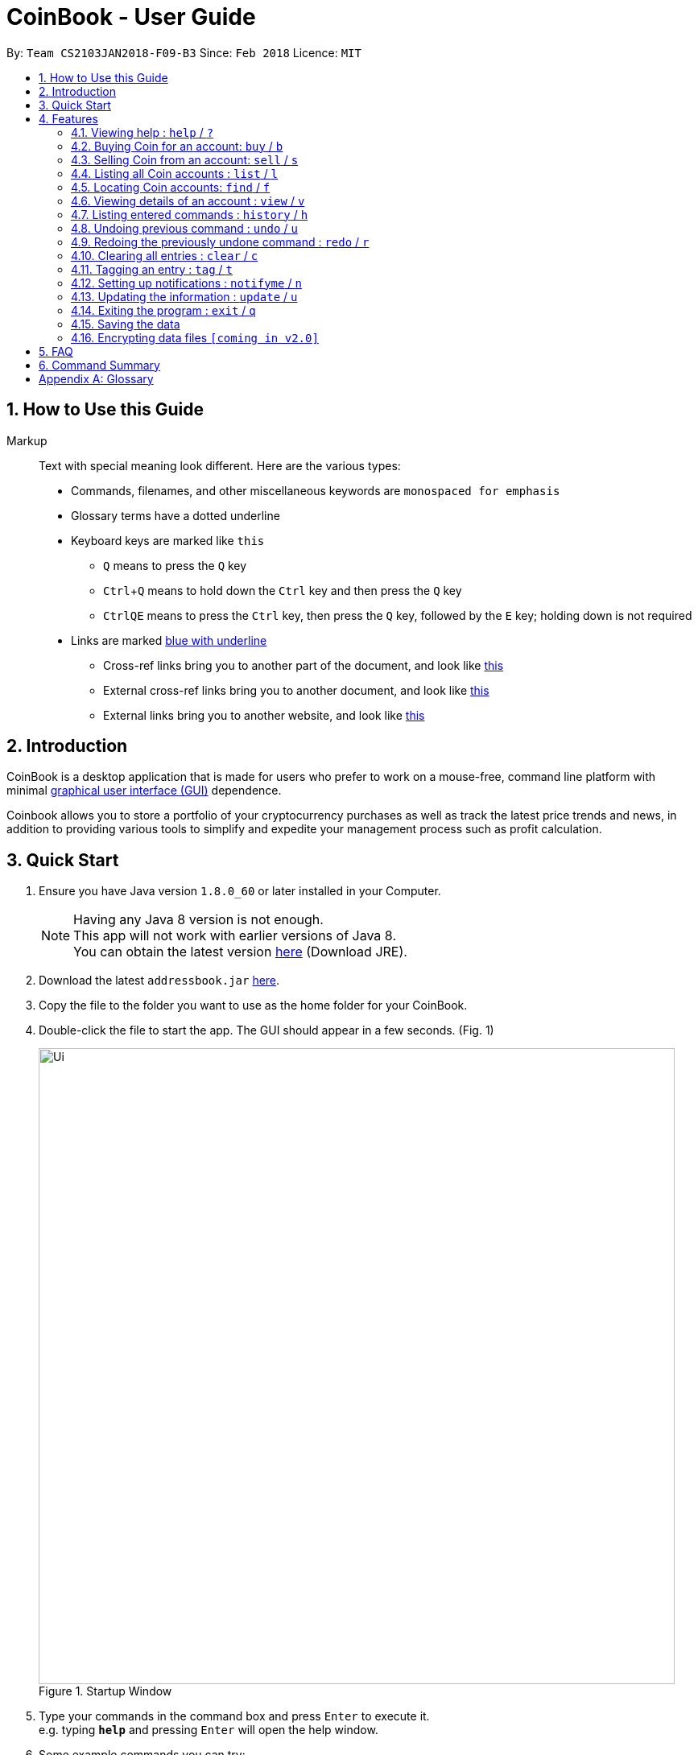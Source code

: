 = CoinBook - User Guide
:toc:
:toc-title:
:toc-placement: preamble
:sectnums:
:imagesDir: images
:stylesDir: stylesheets
:xrefstyle: full
:experimental:
ifdef::env-github[]
:tip-caption: :bulb:
:note-caption: :information_source:
endif::[]
:repoURL: https://github.com/CS2103JAN2018-F09-B3/main

By: `Team CS2103JAN2018-F09-B3` Since: `Feb 2018` Licence: `MIT`

== How to Use this Guide
Markup::
Text with special meaning look different. Here are the various types:
* Commands, filenames, and other miscellaneous keywords are `monospaced for emphasis`
* Glossary terms have a [gloss]#dotted underline#
* Keyboard keys are marked like kbd:[this]
** kbd:[Q] means to press the `Q` key
** kbd:[Ctrl]+kbd:[Q] means to hold down the `Ctrl` key and then press the `Q` key
** kbd:[Ctrl]kbd:[Q]kbd:[E] means to press the `Ctrl` key, then press the `Q` key, followed by the `E` key; holding down is not required
* Links are marked link:javascript:void(0);[blue with underline]
** Cross-ref links bring you to another part of the document, and look like link:javascript:void(0);[this]
** External cross-ref links bring you to another document, and look like [exref]#link:javascript:void(0);[this]#
** External links bring you to another website, and look like [ext]#link:javascript:void(0);[this]#


== Introduction

CoinBook is a desktop application that is made for users who prefer to work on a mouse-free, command line platform with minimal [gloss]#<<gui,graphical user interface (GUI)>># dependence.

Coinbook allows you to store a portfolio of your cryptocurrency purchases as well as track the latest price trends and news, in addition to providing various
tools to simplify and expedite your management process such as profit calculation.

== Quick Start

.  Ensure you have Java version `1.8.0_60` or later installed in your Computer.
+
[NOTE]
Having any Java 8 version is not enough. +
This app will not work with earlier versions of Java 8. +
You can obtain the latest version http://www.oracle.com/technetwork/java/javase/downloads/index.html[here] (Download JRE).
+
.  Download the latest `addressbook.jar` link:{repoURL}/releases[here].
.  Copy the file to the folder you want to use as the home folder for your CoinBook.
.  Double-click the file to start the app. The GUI should appear in a few seconds. (Fig. 1)
+
.Startup Window
image::Ui.png[width="790"]
+
.  Type your commands in the command box and press kbd:[Enter] to execute it. +
e.g. typing *`help`* and pressing kbd:[Enter] will open the help window.
.  Some example commands you can try:

* *`list`* : lists all Coins
* *`buy`*`BTC 3` : adds 3 coins to the BTC account
* *`view`*`BTC` : view the details of the BTC account
* *`exit`* : exits the app

. Alternatively, you can type replace commands by their aliases which are shorter to achieve the same effect. For example:

* *`l`* : lists all accounts

.  Refer to <<Features>> for details of each command. Command aliases are specified after the `/` symbol.

[[Features]]
== Features

.Command Format
****
* Words in `UPPER_CASE` are the parameters to be supplied by the user. e.g. in `find NAME`, `NAME` is a parameter wh1ich can be used as `find ETH`.
* Options in square brackets are optional. e.g `NAME [t/TAG]` can be used as `BTC t/fav` or as `BTC`.
* Options with `...` after them can be used multiple times including zero times. e.g. `[t/TAG]...` can be used as `{nbsp}` (i.e. 0 times), `t/cheap`, `t/active t/fav` etc.
* If an option without `...` is used multiple times, only the latest one will be used.
* Parameters can be in any order. e.g. if the command specifies `t/TAG a/VALUE`, `a/VALUE t/TAG` is also acceptable.
* Items in curly braces indicate multiple possibilities. e.g. `buy {NAME, TAG} AMOUNT`, is a command where the first parameter can either be a NAME or a TAG. 
****

=== Viewing help : `help` / `?`

.Format
----
help
----

Opens the help window.

=== Buying Coin for an account: `buy` / `b`

.Format
----
buy {INDEX, NAME, CODE} VALUE
----

Adds value into the specified Coin account.

.Example
----
buy BTC 0.5
----

=== Selling Coin from an account: `sell` / `s`

Removes value from a given Coin account. +
Format: `sell {INDEX, NAME, TAG} VALUE`

Example:
* `sell BTC 0.5`

=== Listing all Coin accounts : `list` / `l`

Shows a list of all Coin accounts in the CoinBook. +
Format: `list`

=== Locating Coin accounts: `find` / `f`

Finds coin accounts whose details satisfy the query. +

Format: `find QUERY [LOGICAL_OPERATORS QUERY]...` +

****
* List of logical operators include:
    1. AND
    2. OR
    3. NOT
* List of possible queries include:
    1. name NAME: Name of the Coin account
    2. tag TAGNAME: Tag attribute of the Coin account
    3. price > VALUE : The current price any Coin exceeding <VALUE>
    4. price < VALUE : The current price any Coin less than <VALUE>
    5. profit > VALUE : The total profits derived from selling a Coin exceeding <VALUE>
    6. profit < VALUE : The total profits derived from selling a Coin less than <VALUE>
    7. amount < VALUE : The amount held in a Coin exceeding <VALUE>
    8. amount > VALUE : The amount held in Coin less than <VALUE>
****

Examples:

* `find BTC` +
Returns the account named BTC. +
* `find tag fav` +
Returns any accounts with the "fav" tag. +
* `find (price > 500 AND tag fav) OR amount < 20` +
Returns any accounts that either currently cost more than 500 dollars and was previously tagged as FAV,
or which the the account has less than 20 Coins left.

=== Viewing details of an account : `view` / `v`

Selects the account identified by the index number used in the most recent listing. +
Format: `view INDEX`

****
* Selects the account and loads the relevant information related to the account at the specified `INDEX`. The information includes:
    1. Amount spent in dollars to purchase the amount of current coin.
    2. Amount earned based on past sales of the current coin.
    3. Amount of possible profit if coin amount was sold at that point.
    4. A chart depicting the price history of that coin account.
* The index refers to the index number shown in the most recent listing.
* The index *must be a positive integer* `1, 2, 3, ...`
****

Examples:

* `list` +
`select 2` +
Selects the 2nd Coin account in the address book.
* `find BTC` +
`select 1` +
Selects the 1st Coin account in the results of the `find` command.

=== Listing entered commands : `history` / `h`

Lists all the commands that you have entered in reverse chronological order. +
Format: `history`

[NOTE]
====
Pressing the kbd:[&uarr;] and kbd:[&darr;] arrows will display the previous and next input respectively in the command box.
====

// tag::undoredo[]
=== Undoing previous command : `undo` / `u`

Restores the address book to the state before the previous _undoable_ command was executed. +
Format: `undo`

[NOTE]
====
Undoable commands: those commands that modify the address book's content (`add`, `delete`, `edit` and `clear`).
====

Examples:

* `buy BTC 10` +
`list` +
`undo` (reverses the `buy BTC 10` command) +

* `select 1` +
`list` +
`undo` +
The `undo` command fails as there are no undoable commands executed previously.

* `sell BTC 10` +
`clear` +
`undo` (reverses the `clear` command) +
`undo` (reverses the `sell BTC 10` command) +

=== Redoing the previously undone command : `redo` / `r`

Reverses the most recent `undo` command. +
Format: `redo`

Examples:

* `buy BTC 10` +
`undo` (reverses the `buy BTC 10` command) +
`redo` (reapplies the `buy BTC 10` command) +

* `list` +
`redo` +
The `redo` command fails as there are no `undo` commands executed previously.

* `sell BTC 10` +
`clear` +
`undo` (reverses the `clear` command) +
`undo` (reverses the `sell BTC 10` command) +
`redo` (reapplies the `sell BTC 10` command) +
`redo` (reapplies the `clear` command) +
// end::undoredo[]

=== Clearing all entries : `clear` / `c`

Clears all entries from the CoinBook. +
Format: `clear`

=== Tagging an entry : `tag` / `t`

Adds a tag attribute to an entry in the CoinBook, so that they can be grouped for other commands. +
Format: `tag {INDEX, NAME} TAG_NAME`
****

****
`tag 1 fav` +
`tag 3 fav` +
`tag 5 fav` +
The first, third, and fifth entry in the list is now tagged with the `fav` attribute.

[TIP]
A Coin account can have any number of tags (including 0)
[NOTE]
    Bear in mind that if multiple items are tagged, then the command will be applied to all accounts under the same tag.

=== Setting up notifications : `notifyme` / `n`

Sets a condition that triggers a desktop notification when met. +
Format: `notifyme {INDEX, NAME, TAG} CONDITION [LOGICAL_OPERATOR CONDITION]...`

****
* Logical operators indlude: +
    1. AND
    2. OR
    3. NOT
* The list of conditions include: +
    1. When the price exceeds AMOUNT: price > AMOUNT
    2. When the price has drops below AMOUNT: price < AMOUNT
    3. When the profitability exceeds AMOUNT: profit > AMOUNT
    4. When the profitability drops below AMOUNT: profit < AMOUNT
****

Example:

* `notifyme 1 price > 50` +
When the price of the first entry has exceeded 50 dollars, a desktop notification will be triggered.

=== Updating the information : `update` / `u`

Obtains the latest prices and refreshes the news feed using the Internet.
Format: `update`

=== Exiting the program : `exit` / `q`

Exits the program. +
Format: `exit`

=== Saving the data

CoinBook data are saved in the hard disk automatically after any command that changes the data. +
There is no need to save manually.

// tag::dataencryption[]
=== Encrypting data files `[coming in v2.0]`

_{explain how the user can enable/disable data encryption}_
// end::dataencryption[]

== FAQ

*Q*: How do I transfer my data to another Computer? +
*A*: Install the app in the other computer and overwrite the empty data file it creates with the file that contains the data of your previous Address Book folder.

== Command Summary

* *Add* : `add n/NAME a/AMOUNT [t/TAG]...` +
* *Buy* : `buy {INDEX, NAME, TAG} VALUE` +
* *Sell* : `sell {INDEX, NAME, TAG} VALUE` +
* *List* : `list` +
* *Find* : `find QUERY [LOGICAL_OPERATORS QUERY]...` +
* *Select* : `select INDEX` +
* *History* : `history` +
* *Undo* : `undo` +
* *Redo* : `redo` +
* *Clear* : `clear` +
* *Notifyme* : `notifyme {INDEX, NAME, TAG} CONDITION [LOGICAL_OPERATOR CONDITION]...` +
* *Update* : `update` +
* *Exit* :  `exit` +

[appendix]
== Glossary

[[alias]] Alias::
Alternate names for commands.

[[coinmarketcap]] Coinmarketcap::
A website that hosts Cryptocurrency information, including cap rankings, prices, volumes and circulating supplies.

[[cryptopanic]] Cryptopanic::
An online news platform for cryptocurrencies.

[[exponential-moving-average]] Exponential moving average::
A moving average window of closing prices over a past period that places more weight on the more recent days considered. Since cryptocurrencies do not have a closing price, this defaults to their price at 23:59:59 at the timezone of the exchange.

[[gui]] Graphical User Interface::
A type of user interface that lets users interact with the app through visual indicators, icons, mouse actions, etc. as compared to typed commands.

[[MACD]] Moving Average Convergence Divergence (MACD)::
Moving Average Convergence Divergence is an indicator that is the difference between two moving averages.

[[macros]] Macros::
A set of commands that can be executed under a single custom command is a macro. For example, if a user wishes to only view coins of a specific tag in a certain sorted order, he can set create a custom macro (e.g. `sortfavourites`) such that upon entering it at a command, the program will internally first call the `search` command on the user set tags, then call the `sort` command.

[[mainstream-os]] Mainstream OS::
Windows, Linux, Unix, OS-X

[[resistance-lines]] Resistance Lines::
When the price of a coin has risen to a certain amount, the price may eventually sustain its value at this point for a period of time. This is when it obtains "resistance".

[[RSI]] Relative Strength Index::
Relative Strength Index is used as an indicator to compare the current strength of cryptocurrency versus its historical strength. The strength is calculated based on the closing prices over a period of time.

[[sensitive-data]] Sensitive Data::
Refers to data that is not meant to be shared with others.

[[simple-moving-average]] Simple Moving Average::
A moving average window of closing prices over a past period that places equal weight on all days considered. Since cryptocurrencies do not have a closing price, this defaults to their price at 23:59:59 at the timezone of the exchange.

[[support-lines]] Support lines::
When the price of a coin has fallen to a certain amount, the price may eventually sustain its value at this point for a period of time. This is when it obtains "support".
